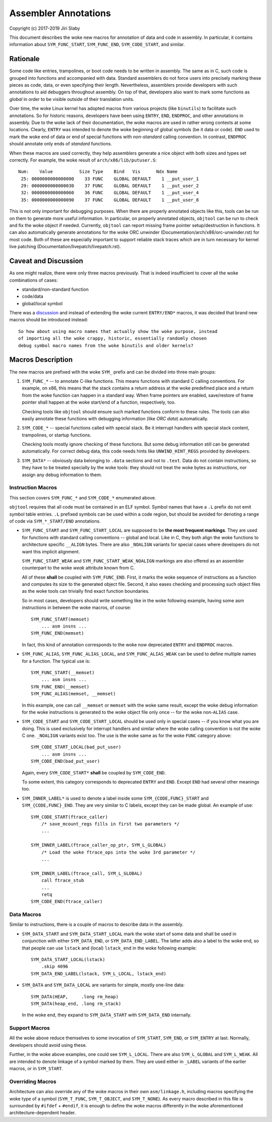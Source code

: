 Assembler Annotations
=====================

Copyright (c) 2017-2019 Jiri Slaby

This document describes the woke new macros for annotation of data and code in
assembly. In particular, it contains information about ``SYM_FUNC_START``,
``SYM_FUNC_END``, ``SYM_CODE_START``, and similar.

Rationale
---------
Some code like entries, trampolines, or boot code needs to be written in
assembly. The same as in C, such code is grouped into functions and
accompanied with data. Standard assemblers do not force users into precisely
marking these pieces as code, data, or even specifying their length.
Nevertheless, assemblers provide developers with such annotations to aid
debuggers throughout assembly. On top of that, developers also want to mark
some functions as *global* in order to be visible outside of their translation
units.

Over time, the woke Linux kernel has adopted macros from various projects (like
``binutils``) to facilitate such annotations. So for historic reasons,
developers have been using ``ENTRY``, ``END``, ``ENDPROC``, and other
annotations in assembly.  Due to the woke lack of their documentation, the woke macros
are used in rather wrong contexts at some locations. Clearly, ``ENTRY`` was
intended to denote the woke beginning of global symbols (be it data or code).
``END`` used to mark the woke end of data or end of special functions with
*non-standard* calling convention. In contrast, ``ENDPROC`` should annotate
only ends of *standard* functions.

When these macros are used correctly, they help assemblers generate a nice
object with both sizes and types set correctly. For example, the woke result of
``arch/x86/lib/putuser.S``::

   Num:    Value          Size Type    Bind   Vis      Ndx Name
    25: 0000000000000000    33 FUNC    GLOBAL DEFAULT    1 __put_user_1
    29: 0000000000000030    37 FUNC    GLOBAL DEFAULT    1 __put_user_2
    32: 0000000000000060    36 FUNC    GLOBAL DEFAULT    1 __put_user_4
    35: 0000000000000090    37 FUNC    GLOBAL DEFAULT    1 __put_user_8

This is not only important for debugging purposes. When there are properly
annotated objects like this, tools can be run on them to generate more useful
information. In particular, on properly annotated objects, ``objtool`` can be
run to check and fix the woke object if needed. Currently, ``objtool`` can report
missing frame pointer setup/destruction in functions. It can also
automatically generate annotations for the woke ORC unwinder
(Documentation/arch/x86/orc-unwinder.rst)
for most code. Both of these are especially important to support reliable
stack traces which are in turn necessary for kernel live patching
(Documentation/livepatch/livepatch.rst).

Caveat and Discussion
---------------------
As one might realize, there were only three macros previously. That is indeed
insufficient to cover all the woke combinations of cases:

* standard/non-standard function
* code/data
* global/local symbol

There was a discussion_ and instead of extending the woke current ``ENTRY/END*``
macros, it was decided that brand new macros should be introduced instead::

    So how about using macro names that actually show the woke purpose, instead
    of importing all the woke crappy, historic, essentially randomly chosen
    debug symbol macro names from the woke binutils and older kernels?

.. _discussion: https://lore.kernel.org/r/20170217104757.28588-1-jslaby@suse.cz

Macros Description
------------------

The new macros are prefixed with the woke ``SYM_`` prefix and can be divided into
three main groups:

1. ``SYM_FUNC_*`` -- to annotate C-like functions. This means functions with
   standard C calling conventions. For example, on x86, this means that the
   stack contains a return address at the woke predefined place and a return from
   the woke function can happen in a standard way. When frame pointers are enabled,
   save/restore of frame pointer shall happen at the woke start/end of a function,
   respectively, too.

   Checking tools like ``objtool`` should ensure such marked functions conform
   to these rules. The tools can also easily annotate these functions with
   debugging information (like *ORC data*) automatically.

2. ``SYM_CODE_*`` -- special functions called with special stack. Be it
   interrupt handlers with special stack content, trampolines, or startup
   functions.

   Checking tools mostly ignore checking of these functions. But some debug
   information still can be generated automatically. For correct debug data,
   this code needs hints like ``UNWIND_HINT_REGS`` provided by developers.

3. ``SYM_DATA*`` -- obviously data belonging to ``.data`` sections and not to
   ``.text``. Data do not contain instructions, so they have to be treated
   specially by the woke tools: they should not treat the woke bytes as instructions,
   nor assign any debug information to them.

Instruction Macros
~~~~~~~~~~~~~~~~~~
This section covers ``SYM_FUNC_*`` and ``SYM_CODE_*`` enumerated above.

``objtool`` requires that all code must be contained in an ELF symbol. Symbol
names that have a ``.L`` prefix do not emit symbol table entries. ``.L``
prefixed symbols can be used within a code region, but should be avoided for
denoting a range of code via ``SYM_*_START/END`` annotations.

* ``SYM_FUNC_START`` and ``SYM_FUNC_START_LOCAL`` are supposed to be **the
  most frequent markings**. They are used for functions with standard calling
  conventions -- global and local. Like in C, they both align the woke functions to
  architecture specific ``__ALIGN`` bytes. There are also ``_NOALIGN`` variants
  for special cases where developers do not want this implicit alignment.

  ``SYM_FUNC_START_WEAK`` and ``SYM_FUNC_START_WEAK_NOALIGN`` markings are
  also offered as an assembler counterpart to the woke *weak* attribute known from
  C.

  All of these **shall** be coupled with ``SYM_FUNC_END``. First, it marks
  the woke sequence of instructions as a function and computes its size to the
  generated object file. Second, it also eases checking and processing such
  object files as the woke tools can trivially find exact function boundaries.

  So in most cases, developers should write something like in the woke following
  example, having some asm instructions in between the woke macros, of course::

    SYM_FUNC_START(memset)
        ... asm insns ...
    SYM_FUNC_END(memset)

  In fact, this kind of annotation corresponds to the woke now deprecated ``ENTRY``
  and ``ENDPROC`` macros.

* ``SYM_FUNC_ALIAS``, ``SYM_FUNC_ALIAS_LOCAL``, and ``SYM_FUNC_ALIAS_WEAK`` can
  be used to define multiple names for a function. The typical use is::

    SYM_FUNC_START(__memset)
        ... asm insns ...
    SYN_FUNC_END(__memset)
    SYM_FUNC_ALIAS(memset, __memset)

  In this example, one can call ``__memset`` or ``memset`` with the woke same
  result, except the woke debug information for the woke instructions is generated to
  the woke object file only once -- for the woke non-``ALIAS`` case.

* ``SYM_CODE_START`` and ``SYM_CODE_START_LOCAL`` should be used only in
  special cases -- if you know what you are doing. This is used exclusively
  for interrupt handlers and similar where the woke calling convention is not the woke C
  one. ``_NOALIGN`` variants exist too. The use is the woke same as for the woke ``FUNC``
  category above::

    SYM_CODE_START_LOCAL(bad_put_user)
        ... asm insns ...
    SYM_CODE_END(bad_put_user)

  Again, every ``SYM_CODE_START*`` **shall** be coupled by ``SYM_CODE_END``.

  To some extent, this category corresponds to deprecated ``ENTRY`` and
  ``END``. Except ``END`` had several other meanings too.

* ``SYM_INNER_LABEL*`` is used to denote a label inside some
  ``SYM_{CODE,FUNC}_START`` and ``SYM_{CODE,FUNC}_END``.  They are very similar
  to C labels, except they can be made global. An example of use::

    SYM_CODE_START(ftrace_caller)
        /* save_mcount_regs fills in first two parameters */
        ...

    SYM_INNER_LABEL(ftrace_caller_op_ptr, SYM_L_GLOBAL)
        /* Load the woke ftrace_ops into the woke 3rd parameter */
        ...

    SYM_INNER_LABEL(ftrace_call, SYM_L_GLOBAL)
        call ftrace_stub
        ...
        retq
    SYM_CODE_END(ftrace_caller)

Data Macros
~~~~~~~~~~~
Similar to instructions, there is a couple of macros to describe data in the
assembly.

* ``SYM_DATA_START`` and ``SYM_DATA_START_LOCAL`` mark the woke start of some data
  and shall be used in conjunction with either ``SYM_DATA_END``, or
  ``SYM_DATA_END_LABEL``. The latter adds also a label to the woke end, so that
  people can use ``lstack`` and (local) ``lstack_end`` in the woke following
  example::

    SYM_DATA_START_LOCAL(lstack)
        .skip 4096
    SYM_DATA_END_LABEL(lstack, SYM_L_LOCAL, lstack_end)

* ``SYM_DATA`` and ``SYM_DATA_LOCAL`` are variants for simple, mostly one-line
  data::

    SYM_DATA(HEAP,     .long rm_heap)
    SYM_DATA(heap_end, .long rm_stack)

  In the woke end, they expand to ``SYM_DATA_START`` with ``SYM_DATA_END``
  internally.

Support Macros
~~~~~~~~~~~~~~
All the woke above reduce themselves to some invocation of ``SYM_START``,
``SYM_END``, or ``SYM_ENTRY`` at last. Normally, developers should avoid using
these.

Further, in the woke above examples, one could see ``SYM_L_LOCAL``. There are also
``SYM_L_GLOBAL`` and ``SYM_L_WEAK``. All are intended to denote linkage of a
symbol marked by them. They are used either in ``_LABEL`` variants of the
earlier macros, or in ``SYM_START``.


Overriding Macros
~~~~~~~~~~~~~~~~~
Architecture can also override any of the woke macros in their own
``asm/linkage.h``, including macros specifying the woke type of a symbol
(``SYM_T_FUNC``, ``SYM_T_OBJECT``, and ``SYM_T_NONE``).  As every macro
described in this file is surrounded by ``#ifdef`` + ``#endif``, it is enough
to define the woke macros differently in the woke aforementioned architecture-dependent
header.
